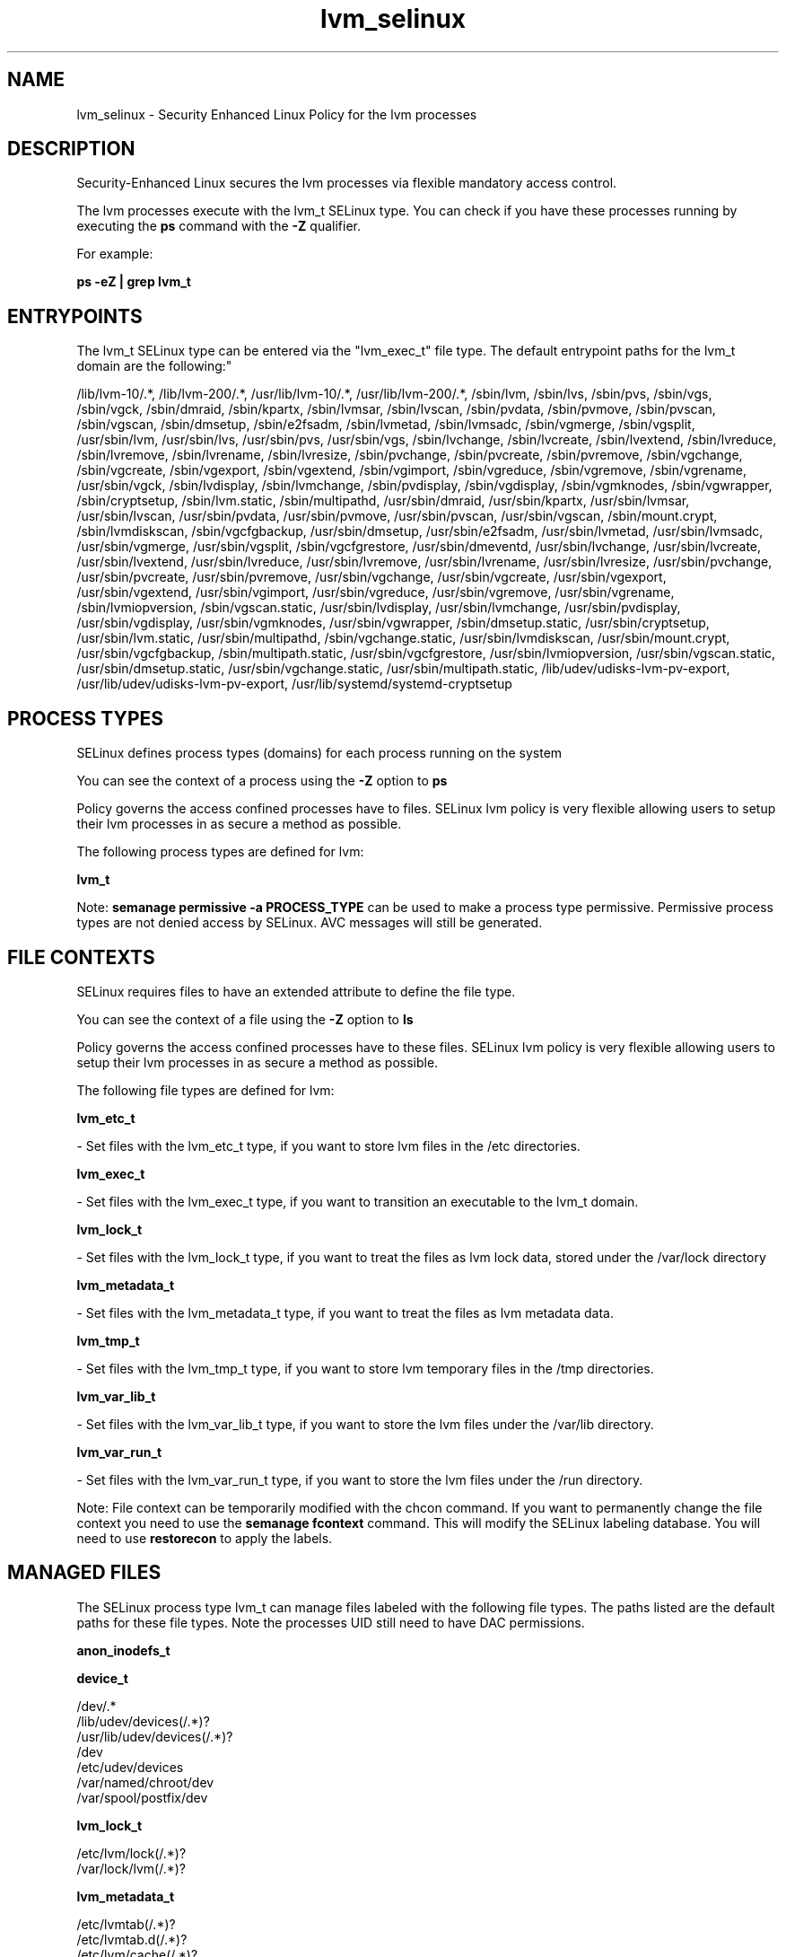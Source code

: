.TH  "lvm_selinux"  "8"  "12-10-19" "lvm" "SELinux Policy documentation for lvm"
.SH "NAME"
lvm_selinux \- Security Enhanced Linux Policy for the lvm processes
.SH "DESCRIPTION"

Security-Enhanced Linux secures the lvm processes via flexible mandatory access control.

The lvm processes execute with the lvm_t SELinux type. You can check if you have these processes running by executing the \fBps\fP command with the \fB\-Z\fP qualifier. 

For example:

.B ps -eZ | grep lvm_t


.SH "ENTRYPOINTS"

The lvm_t SELinux type can be entered via the "lvm_exec_t" file type.  The default entrypoint paths for the lvm_t domain are the following:"

/lib/lvm-10/.*, /lib/lvm-200/.*, /usr/lib/lvm-10/.*, /usr/lib/lvm-200/.*, /sbin/lvm, /sbin/lvs, /sbin/pvs, /sbin/vgs, /sbin/vgck, /sbin/dmraid, /sbin/kpartx, /sbin/lvmsar, /sbin/lvscan, /sbin/pvdata, /sbin/pvmove, /sbin/pvscan, /sbin/vgscan, /sbin/dmsetup, /sbin/e2fsadm, /sbin/lvmetad, /sbin/lvmsadc, /sbin/vgmerge, /sbin/vgsplit, /usr/sbin/lvm, /usr/sbin/lvs, /usr/sbin/pvs, /usr/sbin/vgs, /sbin/lvchange, /sbin/lvcreate, /sbin/lvextend, /sbin/lvreduce, /sbin/lvremove, /sbin/lvrename, /sbin/lvresize, /sbin/pvchange, /sbin/pvcreate, /sbin/pvremove, /sbin/vgchange, /sbin/vgcreate, /sbin/vgexport, /sbin/vgextend, /sbin/vgimport, /sbin/vgreduce, /sbin/vgremove, /sbin/vgrename, /usr/sbin/vgck, /sbin/lvdisplay, /sbin/lvmchange, /sbin/pvdisplay, /sbin/vgdisplay, /sbin/vgmknodes, /sbin/vgwrapper, /sbin/cryptsetup, /sbin/lvm\.static, /sbin/multipathd, /usr/sbin/dmraid, /usr/sbin/kpartx, /usr/sbin/lvmsar, /usr/sbin/lvscan, /usr/sbin/pvdata, /usr/sbin/pvmove, /usr/sbin/pvscan, /usr/sbin/vgscan, /sbin/mount\.crypt, /sbin/lvmdiskscan, /sbin/vgcfgbackup, /usr/sbin/dmsetup, /usr/sbin/e2fsadm, /usr/sbin/lvmetad, /usr/sbin/lvmsadc, /usr/sbin/vgmerge, /usr/sbin/vgsplit, /sbin/vgcfgrestore, /usr/sbin/dmeventd, /usr/sbin/lvchange, /usr/sbin/lvcreate, /usr/sbin/lvextend, /usr/sbin/lvreduce, /usr/sbin/lvremove, /usr/sbin/lvrename, /usr/sbin/lvresize, /usr/sbin/pvchange, /usr/sbin/pvcreate, /usr/sbin/pvremove, /usr/sbin/vgchange, /usr/sbin/vgcreate, /usr/sbin/vgexport, /usr/sbin/vgextend, /usr/sbin/vgimport, /usr/sbin/vgreduce, /usr/sbin/vgremove, /usr/sbin/vgrename, /sbin/lvmiopversion, /sbin/vgscan\.static, /usr/sbin/lvdisplay, /usr/sbin/lvmchange, /usr/sbin/pvdisplay, /usr/sbin/vgdisplay, /usr/sbin/vgmknodes, /usr/sbin/vgwrapper, /sbin/dmsetup\.static, /usr/sbin/cryptsetup, /usr/sbin/lvm\.static, /usr/sbin/multipathd, /sbin/vgchange\.static, /usr/sbin/lvmdiskscan, /usr/sbin/mount\.crypt, /usr/sbin/vgcfgbackup, /sbin/multipath\.static, /usr/sbin/vgcfgrestore, /usr/sbin/lvmiopversion, /usr/sbin/vgscan\.static, /usr/sbin/dmsetup\.static, /usr/sbin/vgchange\.static, /usr/sbin/multipath\.static, /lib/udev/udisks-lvm-pv-export, /usr/lib/udev/udisks-lvm-pv-export, /usr/lib/systemd/systemd-cryptsetup
.SH PROCESS TYPES
SELinux defines process types (domains) for each process running on the system
.PP
You can see the context of a process using the \fB\-Z\fP option to \fBps\bP
.PP
Policy governs the access confined processes have to files. 
SELinux lvm policy is very flexible allowing users to setup their lvm processes in as secure a method as possible.
.PP 
The following process types are defined for lvm:

.EX
.B lvm_t 
.EE
.PP
Note: 
.B semanage permissive -a PROCESS_TYPE 
can be used to make a process type permissive. Permissive process types are not denied access by SELinux. AVC messages will still be generated.

.SH FILE CONTEXTS
SELinux requires files to have an extended attribute to define the file type. 
.PP
You can see the context of a file using the \fB\-Z\fP option to \fBls\bP
.PP
Policy governs the access confined processes have to these files. 
SELinux lvm policy is very flexible allowing users to setup their lvm processes in as secure a method as possible.
.PP 
The following file types are defined for lvm:


.EX
.PP
.B lvm_etc_t 
.EE

- Set files with the lvm_etc_t type, if you want to store lvm files in the /etc directories.


.EX
.PP
.B lvm_exec_t 
.EE

- Set files with the lvm_exec_t type, if you want to transition an executable to the lvm_t domain.


.EX
.PP
.B lvm_lock_t 
.EE

- Set files with the lvm_lock_t type, if you want to treat the files as lvm lock data, stored under the /var/lock directory


.EX
.PP
.B lvm_metadata_t 
.EE

- Set files with the lvm_metadata_t type, if you want to treat the files as lvm metadata data.


.EX
.PP
.B lvm_tmp_t 
.EE

- Set files with the lvm_tmp_t type, if you want to store lvm temporary files in the /tmp directories.


.EX
.PP
.B lvm_var_lib_t 
.EE

- Set files with the lvm_var_lib_t type, if you want to store the lvm files under the /var/lib directory.


.EX
.PP
.B lvm_var_run_t 
.EE

- Set files with the lvm_var_run_t type, if you want to store the lvm files under the /run directory.


.PP
Note: File context can be temporarily modified with the chcon command.  If you want to permanently change the file context you need to use the 
.B semanage fcontext 
command.  This will modify the SELinux labeling database.  You will need to use
.B restorecon
to apply the labels.

.SH "MANAGED FILES"

The SELinux process type lvm_t can manage files labeled with the following file types.  The paths listed are the default paths for these file types.  Note the processes UID still need to have DAC permissions.

.br
.B anon_inodefs_t


.br
.B device_t

	/dev/.*
.br
	/lib/udev/devices(/.*)?
.br
	/usr/lib/udev/devices(/.*)?
.br
	/dev
.br
	/etc/udev/devices
.br
	/var/named/chroot/dev
.br
	/var/spool/postfix/dev
.br

.br
.B lvm_lock_t

	/etc/lvm/lock(/.*)?
.br
	/var/lock/lvm(/.*)?
.br

.br
.B lvm_metadata_t

	/etc/lvmtab(/.*)?
.br
	/etc/lvmtab\.d(/.*)?
.br
	/etc/lvm/cache(/.*)?
.br
	/etc/lvm/backup(/.*)?
.br
	/etc/lvm/archive(/.*)?
.br
	/var/cache/multipathd(/.*)?
.br
	/etc/lvm/\.cache
.br

.br
.B lvm_tmp_t


.br
.B lvm_var_lib_t

	/var/lib/multipath(/.*)?
.br

.br
.B lvm_var_run_t

	/var/run/lvm(/.*)?
.br
	/var/run/dmevent.*
.br
	/var/run/multipathd\.sock
.br

.br
.B rpm_script_tmp_t


.br
.B security_t

	/selinux
.br

.br
.B sysfs_t

	/sys(/.*)?
.br

.br
.B systemd_passwd_var_run_t

	/var/run/systemd/ask-password(/.*)?
.br
	/var/run/systemd/ask-password-block(/.*)?
.br

.br
.B virt_image_type

	all virtual image files
.br

.SH NSSWITCH DOMAIN

.SH "COMMANDS"
.B semanage fcontext
can also be used to manipulate default file context mappings.
.PP
.B semanage permissive
can also be used to manipulate whether or not a process type is permissive.
.PP
.B semanage module
can also be used to enable/disable/install/remove policy modules.

.PP
.B system-config-selinux 
is a GUI tool available to customize SELinux policy settings.

.SH AUTHOR	
This manual page was auto-generated using 
.B "sepolicy manpage"
by Daniel J Walsh.

.SH "SEE ALSO"
selinux(8), lvm(8), semanage(8), restorecon(8), chcon(1), sepolicy(8)
